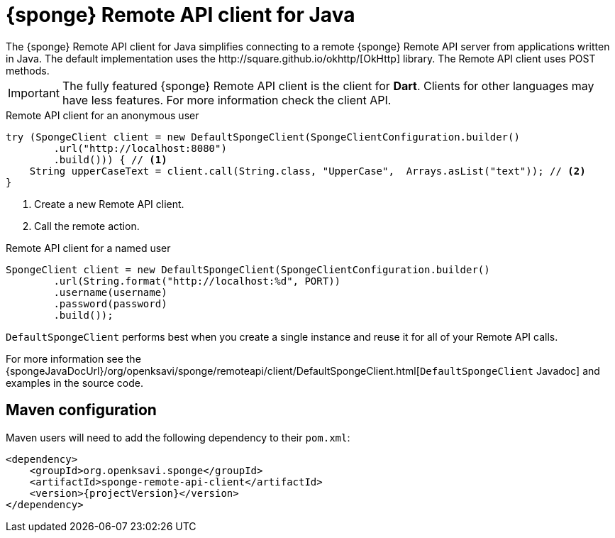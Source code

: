 = {sponge} Remote API client for Java
The {sponge} Remote API client for Java simplifies connecting to a remote {sponge} Remote API server from applications written in Java. The default implementation uses the http://square.github.io/okhttp/[OkHttp] library. The Remote API client uses POST methods.

IMPORTANT: The fully featured {sponge} Remote API client is the client for *Dart*. Clients for other languages may have less features. For more information check the client API.

.Remote API client for an anonymous user
[source,java]
----
try (SpongeClient client = new DefaultSpongeClient(SpongeClientConfiguration.builder()
        .url("http://localhost:8080")
        .build())) { // <1>
    String upperCaseText = client.call(String.class, "UpperCase",  Arrays.asList("text")); // <2>
}
----
<1> Create a new Remote API client.
<2> Call the remote action.

.Remote API client for a named user
[source,java]
----
SpongeClient client = new DefaultSpongeClient(SpongeClientConfiguration.builder()
        .url(String.format("http://localhost:%d", PORT))
        .username(username)
        .password(password)
        .build());
----

`DefaultSpongeClient` performs best when you create a single instance and reuse it for all of your Remote API calls.

For more information see the {spongeJavaDocUrl}/org/openksavi/sponge/remoteapi/client/DefaultSpongeClient.html[`DefaultSpongeClient` Javadoc] and examples in the source code.

[discrete]
== Maven configuration
Maven users will need to add the following dependency to their `pom.xml`:

[source,xml,subs="verbatim,attributes"]
----
<dependency>
    <groupId>org.openksavi.sponge</groupId>
    <artifactId>sponge-remote-api-client</artifactId>
    <version>{projectVersion}</version>
</dependency>
----

